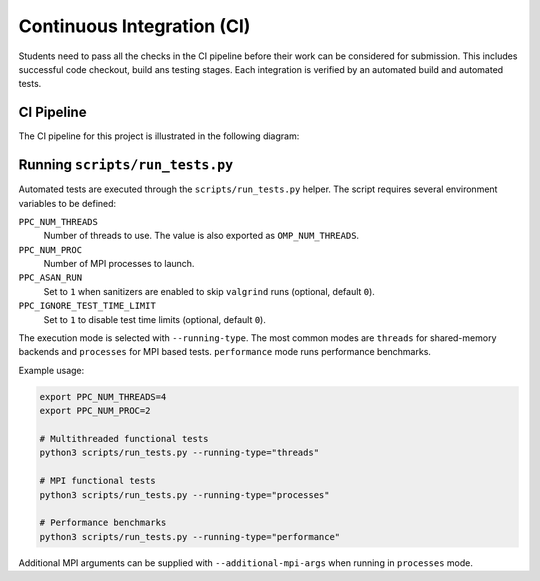 Continuous Integration (CI)
============================

Students need to pass all the checks in the CI pipeline before their work can be considered for submission.
This includes successful code checkout, build ans testing stages.
Each integration is verified by an automated build and automated tests.

CI Pipeline
------------

The CI pipeline for this project is illustrated in the following diagram:

.. image:: ../_static/ci_graph.svg
    :alt: CI Pipeline Diagram
    :align: center

Running ``scripts/run_tests.py``
-------------------------------

Automated tests are executed through the ``scripts/run_tests.py`` helper.  The
script requires several environment variables to be defined:

``PPC_NUM_THREADS``
    Number of threads to use.  The value is also exported as
    ``OMP_NUM_THREADS``.

``PPC_NUM_PROC``
    Number of MPI processes to launch.

``PPC_ASAN_RUN``
    Set to ``1`` when sanitizers are enabled to skip ``valgrind`` runs (optional,
    default ``0``).

``PPC_IGNORE_TEST_TIME_LIMIT``
    Set to ``1`` to disable test time limits (optional, default ``0``).

The execution mode is selected with ``--running-type``.  The most common modes
are ``threads`` for shared-memory backends and ``processes`` for MPI based
tests.  ``performance`` mode runs performance benchmarks.

Example usage:

.. code-block:: bash

   export PPC_NUM_THREADS=4
   export PPC_NUM_PROC=2

   # Multithreaded functional tests
   python3 scripts/run_tests.py --running-type="threads"

   # MPI functional tests
   python3 scripts/run_tests.py --running-type="processes"

   # Performance benchmarks
   python3 scripts/run_tests.py --running-type="performance"

Additional MPI arguments can be supplied with ``--additional-mpi-args`` when
running in ``processes`` mode.
